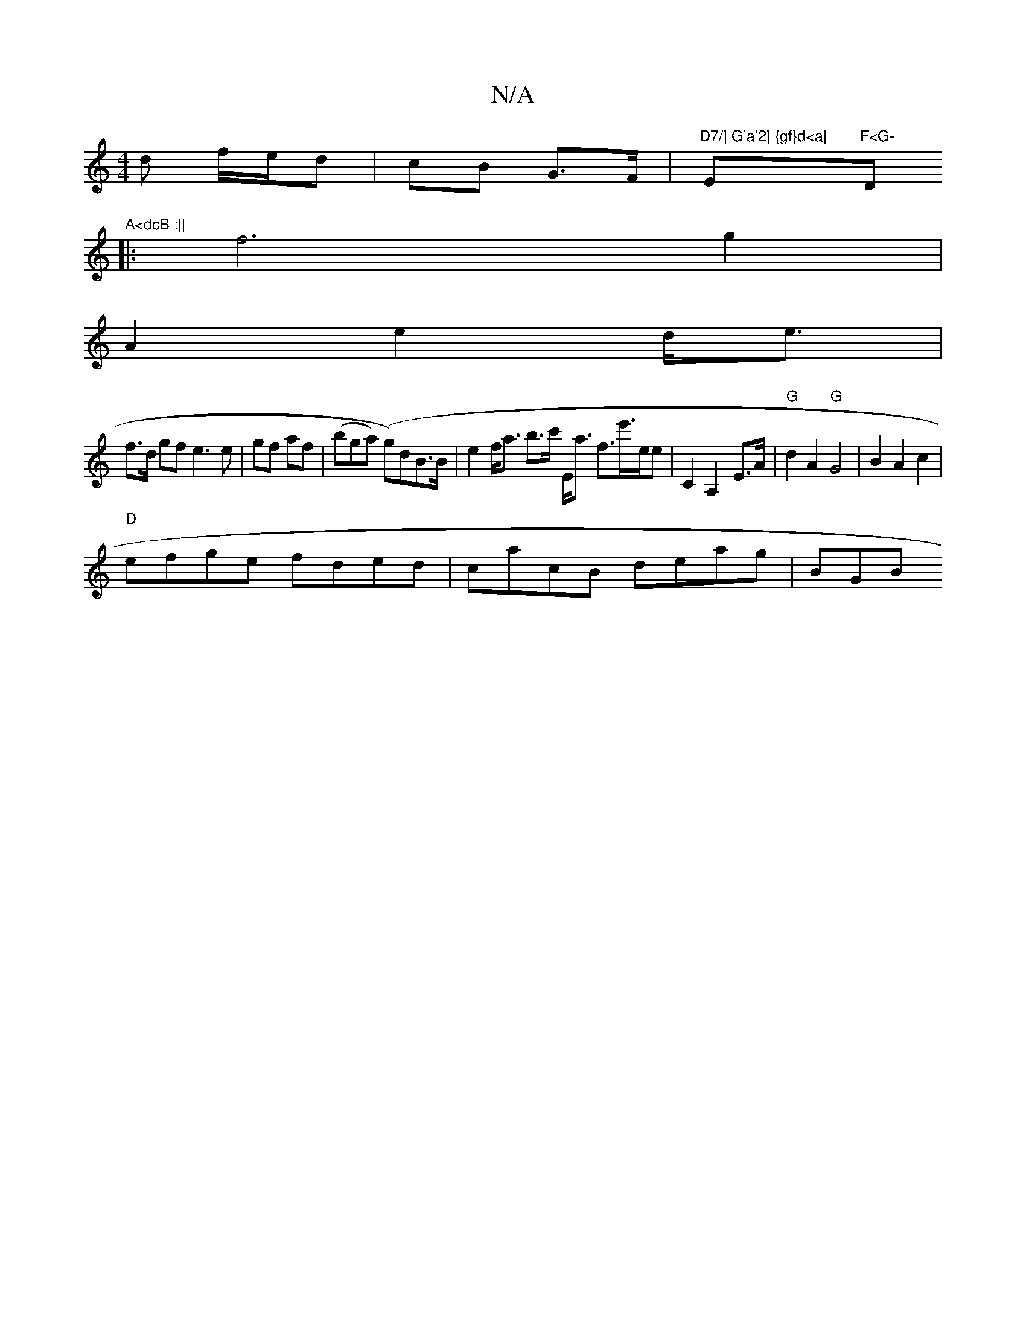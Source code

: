 X:1
T:N/A
M:4/4
R:N/A
K:Cmajor
d f/e/d|cB G>F|"D7/] G'a'2] {gf}d<a|"Em"F<G- "D"A<dcB :||
|: f6g2 |
A2 e2 d<e|
f>d gf e3 e | gf af | (bga) (g)dB>B| e2f<a b>c' E<a f>e'>ee|c,2A,2-E>A|"G"d2A2 "G"G4|B2A2 c2 |
"D"efge fded|cacB deag|BGB